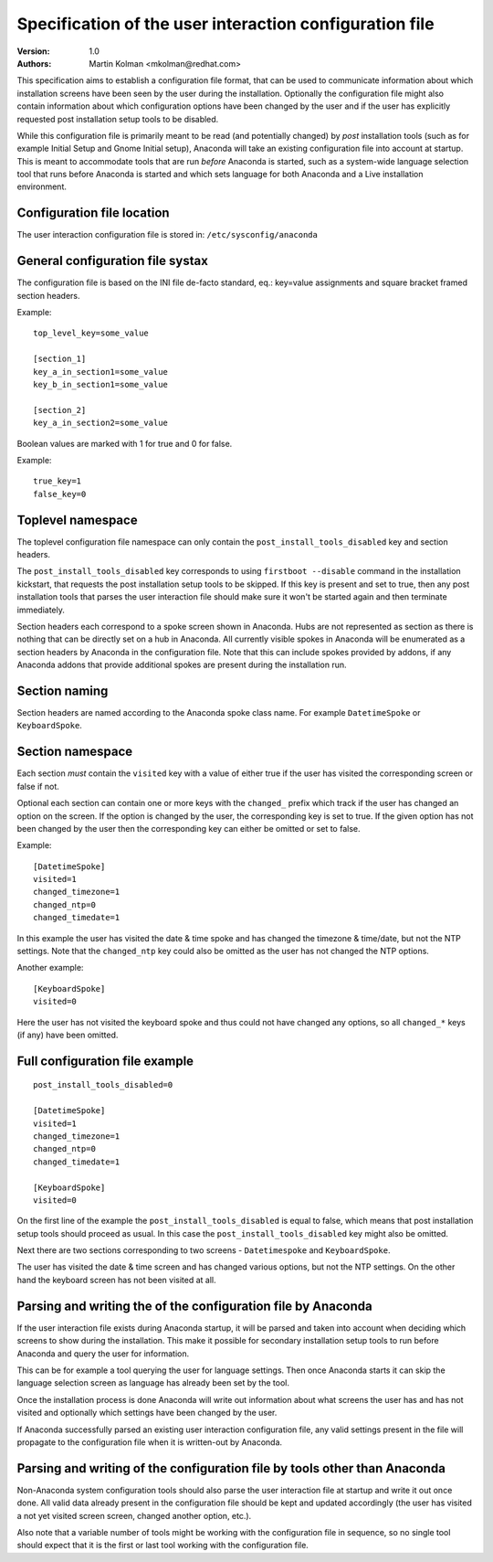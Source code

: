 Specification of the user interaction configuration file
========================================================

:Version:
    1.0

:Authors:
    Martin Kolman <mkolman@redhat.com>

This specification aims to establish a configuration file format, that can be used
to communicate information about which installation screens have been seen by the user
during the installation. Optionally the configuration file might also contain information
about which configuration options have been changed by the user and if the user has
explicitly requested post installation setup tools to be disabled.

While this configuration file is primarily meant to be read (and potentially changed)
by *post* installation tools (such as for example Initial Setup and Gnome Initial setup),
Anaconda will take an existing configuration file into account at startup. This is meant
to accommodate tools that are run *before* Anaconda is started, such as a system-wide
language selection tool that runs before Anaconda is started and which sets language
for both Anaconda and a Live installation environment.


Configuration file location
---------------------------

The user interaction configuration file is stored in: ``/etc/sysconfig/anaconda``


General configuration file systax
---------------------------------

The configuration file is based on the INI file de-facto standard,
eq.: key=value assignments and square bracket framed section headers.

Example:

::

    top_level_key=some_value

    [section_1]
    key_a_in_section1=some_value
    key_b_in_section1=some_value

    [section_2]
    key_a_in_section2=some_value

Boolean values are marked with 1 for true and 0 for false.

Example:

::

    true_key=1
    false_key=0


Toplevel namespace
------------------

The toplevel configuration file namespace can only contain the
``post_install_tools_disabled`` key and section headers.

The ``post_install_tools_disabled`` key corresponds to using ``firstboot --disable`` command in the
installation kickstart, that requests the post installation setup tools to be skipped. If this key is present
and set to true, then any post installation tools that parses the user interaction file should make sure
it won't be started again and then terminate immediately.

Section headers each correspond to a spoke screen shown in Anaconda. Hubs are not represented as section
as there is nothing that can be directly set on a hub in Anaconda.
All currently visible spokes in Anaconda will be enumerated as a section headers by Anaconda in the
configuration file. Note that this can include spokes provided by addons, if any Anaconda addons that provide
additional spokes are present during the installation run.


Section naming
--------------

Section headers are named according to the Anaconda spoke class name. For example ``DatetimeSpoke``
or ``KeyboardSpoke``.


Section namespace
-----------------

Each section *must* contain the ``visited`` key with a value of either true if the user has visited
the corresponding screen or false if not.

Optional each section can contain one or more keys with the ``changed_`` prefix which track if the user
has changed an option on the screen. If the option is changed by the user, the corresponding key is set
to true. If the given option has not been changed by the user then the corresponding key can either be
omitted or set to false.

Example:

::

    [DatetimeSpoke]
    visited=1
    changed_timezone=1
    changed_ntp=0
    changed_timedate=1

In this example the user has visited the date & time spoke and has changed the timezone & time/date,
but not the NTP settings. Note that the ``changed_ntp`` key could also be omitted as the user has not changed
the NTP options.

Another example:

::

    [KeyboardSpoke]
    visited=0

Here the user has not visited the keyboard spoke and thus could not have changed any options,
so all ``changed_*`` keys (if any) have been omitted.


Full configuration file example
-------------------------------

::

    post_install_tools_disabled=0

    [DatetimeSpoke]
    visited=1
    changed_timezone=1
    changed_ntp=0
    changed_timedate=1

    [KeyboardSpoke]
    visited=0

On the first line of the example the ``post_install_tools_disabled`` is equal to false, which means that
post installation setup tools should proceed as usual. In this case the ``post_install_tools_disabled`` key
might also be omitted.

Next there are two sections corresponding to two screens - ``Datetimespoke`` and ``KeyboardSpoke``.

The user has visited the date & time screen and has changed various options, but not the NTP settings.
On the other hand the keyboard screen has not been visited at all.


Parsing and writing the of the configuration file by Anaconda
-------------------------------------------------------------

If the user interaction file exists during Anaconda startup, it will be parsed and taken into account
when deciding which screens to show during the installation. This make it possible for secondary
installation setup tools to run before Anaconda and query the user for information.

This can be for example a tool querying the user for language settings. Then once Anaconda starts it can
skip the language selection screen as language has already been set by the tool.

Once the installation process is done Anaconda will write out information about what screens the user has
and has not visited and optionally which settings have been changed by the user.

If Anaconda successfully parsed an existing user interaction configuration file, any valid settings present
in the file will propagate to the configuration file when it is written-out by Anaconda.


Parsing and writing of the configuration file by tools other than Anaconda
--------------------------------------------------------------------------

Non-Anaconda system configuration tools should also parse the user interaction file at startup and write it out
once done. All valid data already present in the configuration file should be kept and updated accordingly
(the user has visited a not yet visited screen screen, changed another option, etc.).

Also note that a variable number of tools might be working with the configuration file in sequence, so no single tool
should expect that it is the first or last tool working with the configuration file.
